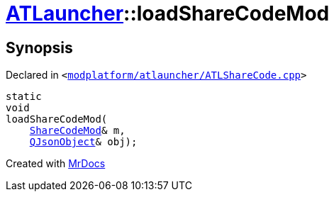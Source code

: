 [#ATLauncher-loadShareCodeMod]
= xref:ATLauncher.adoc[ATLauncher]::loadShareCodeMod
:relfileprefix: ../
:mrdocs:


== Synopsis

Declared in `&lt;https://github.com/PrismLauncher/PrismLauncher/blob/develop/launcher/modplatform/atlauncher/ATLShareCode.cpp#L25[modplatform&sol;atlauncher&sol;ATLShareCode&period;cpp]&gt;`

[source,cpp,subs="verbatim,replacements,macros,-callouts"]
----
static
void
loadShareCodeMod(
    xref:ATLauncher/ShareCodeMod.adoc[ShareCodeMod]& m,
    xref:QJsonObject.adoc[QJsonObject]& obj);
----



[.small]#Created with https://www.mrdocs.com[MrDocs]#
